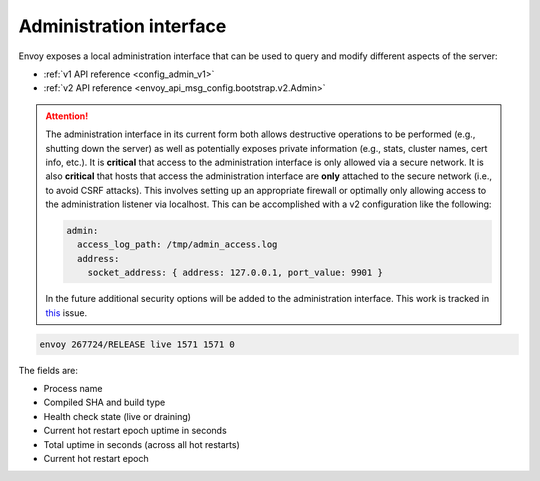 .. _operations_admin_interface:

Administration interface
========================

Envoy exposes a local administration interface that can be used to query and
modify different aspects of the server:

* :ref:`v1 API reference <config_admin_v1>`
* :ref:`v2 API reference <envoy_api_msg_config.bootstrap.v2.Admin>`

.. attention::

  The administration interface in its current form both allows destructive operations to be
  performed (e.g., shutting down the server) as well as potentially exposes private information
  (e.g., stats, cluster names, cert info, etc.). It is **critical** that access to the
  administration interface is only allowed via a secure network. It is also **critical** that hosts
  that access the administration interface are **only** attached to the secure network (i.e., to
  avoid CSRF attacks). This involves setting up an appropriate firewall or optimally only allowing
  access to the administration listener via localhost. This can be accomplished with a v2
  configuration like the following:

  .. code-block:: yaml

    admin:
      access_log_path: /tmp/admin_access.log
      address:
        socket_address: { address: 127.0.0.1, port_value: 9901 }

  In the future additional security options will be added to the administration interface. This
  work is tracked in `this <https://github.com/envoyproxy/envoy/issues/2763>`_ issue.

.. http:get:: /

  Render an HTML home page with a table of links to all available options.

.. http:get:: /help

  Print a textual table of all available options.

.. http:get:: /certs

  List out all loaded TLS certificates, including file name, serial number, and days until
  expiration.

.. _operations_admin_interface_clusters:

.. http:get:: /clusters

  List out all configured :ref:`cluster manager <arch_overview_cluster_manager>` clusters. This
  information includes all discovered upstream hosts in each cluster along with per host statistics.
  This is useful for debugging service discovery issues.

  Cluster manager information
    - ``version_info`` string -- the version info string of the last loaded
      :ref:`CDS<config_cluster_manager_cds>` update.
      If envoy does not have :ref:`CDS<config_cluster_manager_cds>` setup, the
      output will read ``version_info::static``.

  Cluster wide information
    - :ref:`circuit breakers<config_cluster_manager_cluster_circuit_breakers>` settings for all priority settings.

    - Information about :ref:`outlier detection<arch_overview_outlier_detection>` if a detector is installed. Currently
      :ref:`success rate average<arch_overview_outlier_detection_ejection_event_logging_cluster_success_rate_average>`,
      and :ref:`ejection threshold<arch_overview_outlier_detection_ejection_event_logging_cluster_success_rate_ejection_threshold>`
      are presented. Both of these values could be ``-1`` if there was not enough data to calculate them in the last
      :ref:`interval<config_cluster_manager_cluster_outlier_detection_interval_ms>`.

    - ``added_via_api`` flag -- ``false`` if the cluster was added via static configuration, ``true``
      if it was added via the :ref:`CDS<config_cluster_manager_cds>` api.

  Per host statistics
    .. csv-table::
      :header: Name, Type, Description
      :widths: 1, 1, 2

      cx_total, Counter, Total connections
      cx_active, Gauge, Total active connections
      cx_connect_fail, Counter, Total connection failures
      rq_total, Counter, Total requests
      rq_timeout, Counter, Total timed out requests
      rq_success, Counter, Total requests with non-5xx responses
      rq_error, Counter, Total requests with 5xx responses
      rq_active, Gauge, Total active requests
      healthy, String, The health status of the host. See below
      weight, Integer, Load balancing weight (1-100)
      zone, String, Service zone
      canary, Boolean, Whether the host is a canary
      success_rate, Double, "Request success rate (0-100). -1 if there was not enough
      :ref:`request volume<config_cluster_manager_cluster_outlier_detection_success_rate_request_volume>`
      in the :ref:`interval<config_cluster_manager_cluster_outlier_detection_interval_ms>`
      to calculate it"

  Host health status
    A host is either healthy or unhealthy because of one or more different failing health states.
    If the host is healthy the ``healthy`` output will be equal to *healthy*.

    If the host is not healthy, the ``healthy`` output will be composed of one or more of the
    following strings:

    */failed_active_hc*: The host has failed an :ref:`active health check
    <config_cluster_manager_cluster_hc>`.

    */failed_outlier_check*: The host has failed an outlier detection check.

.. http:get:: /cpuprofiler

  Enable or disable the CPU profiler. Requires compiling with gperftools.

.. _operations_admin_interface_healthcheck_fail:

.. http:get:: /healthcheck/fail

  Fail inbound health checks. This requires the use of the HTTP :ref:`health check filter
  <config_http_filters_health_check>`. This is useful for draining a server prior to shutting it
  down or doing a full restart. Invoking this command will universally fail health check requests
  regardless of how the filter is configured (pass through, etc.).

.. _operations_admin_interface_healthcheck_ok:

.. http:get:: /healthcheck/ok

  Negate the effect of :http:get:`/healthcheck/fail`. This requires the use of the HTTP
  :ref:`health check filter <config_http_filters_health_check>`.

.. http:get:: /hot_restart_version

  See :option:`--hot-restart-version`.

.. _operations_admin_interface_logging:

.. http:get:: /logging

  Enable/disable different logging levels on different subcomponents. Generally only used during
  development.

.. http:get:: /quitquitquit

  Cleanly exit the server.

.. http:get:: /reset_counters

  Reset all counters to zero. This is useful along with :http:get:`/stats` during debugging. Note
  that this does not drop any data sent to statsd. It just effects local output of the
  :http:get:`/stats` command.

.. _operations_admin_interface_routes:

.. http:get:: /routes?route_config_name=<name>

  This endpoint is only available if envoy has HTTP routes configured via RDS.
  The endpoint dumps all the configured HTTP route tables, or only ones that
  match the ``route_config_name`` query, if a query is specified.

.. http:get:: /server_info

  Outputs information about the running server. Sample output looks like:

.. code-block:: none

  envoy 267724/RELEASE live 1571 1571 0

The fields are:

* Process name
* Compiled SHA and build type
* Health check state (live or draining)
* Current hot restart epoch uptime in seconds
* Total uptime in seconds (across all hot restarts)
* Current hot restart epoch

.. _operations_admin_interface_stats:

.. http:get:: /stats

  Outputs all statistics on demand. This includes only counters and gauges. Histograms are not
  output as Envoy currently has no built in histogram support and relies on statsd for
  aggregation. This command is very useful for local debugging. See :ref:`here <operations_stats>`
  for more information.

  .. http:get:: /stats?format=json

  Outputs /stats in JSON format. This can be used for programmatic access of stats.

  .. http:get:: /stats?format=prometheus

  Outputs /stats in `Prometheus <https://prometheus.io/docs/instrumenting/exposition_formats/>`_
  v0.0.4 format. This can be used to integrate with a Prometheus server. Currently, only counters and
  gauges are output. Histograms will be output in a future update.

.. _operations_admin_interface_runtime:

.. http:get:: /runtime

  Outputs all runtime values on demand in a human-readable format. See
  :ref:`here <arch_overview_runtime>` for more information on how these values are configured
  and utilized.

  .. http:get:: /runtime?format=json

  Outputs /runtime in JSON format. This can be used for programmatic access of runtime values.
